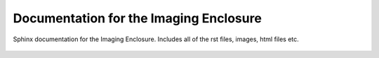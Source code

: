 Documentation for the Imaging Enclosure
==============================================

Sphinx documentation for the Imaging Enclosure. Includes all of the rst files, images, html files etc. 


.. figure:: _static/readme_image.png
   :align:  center

